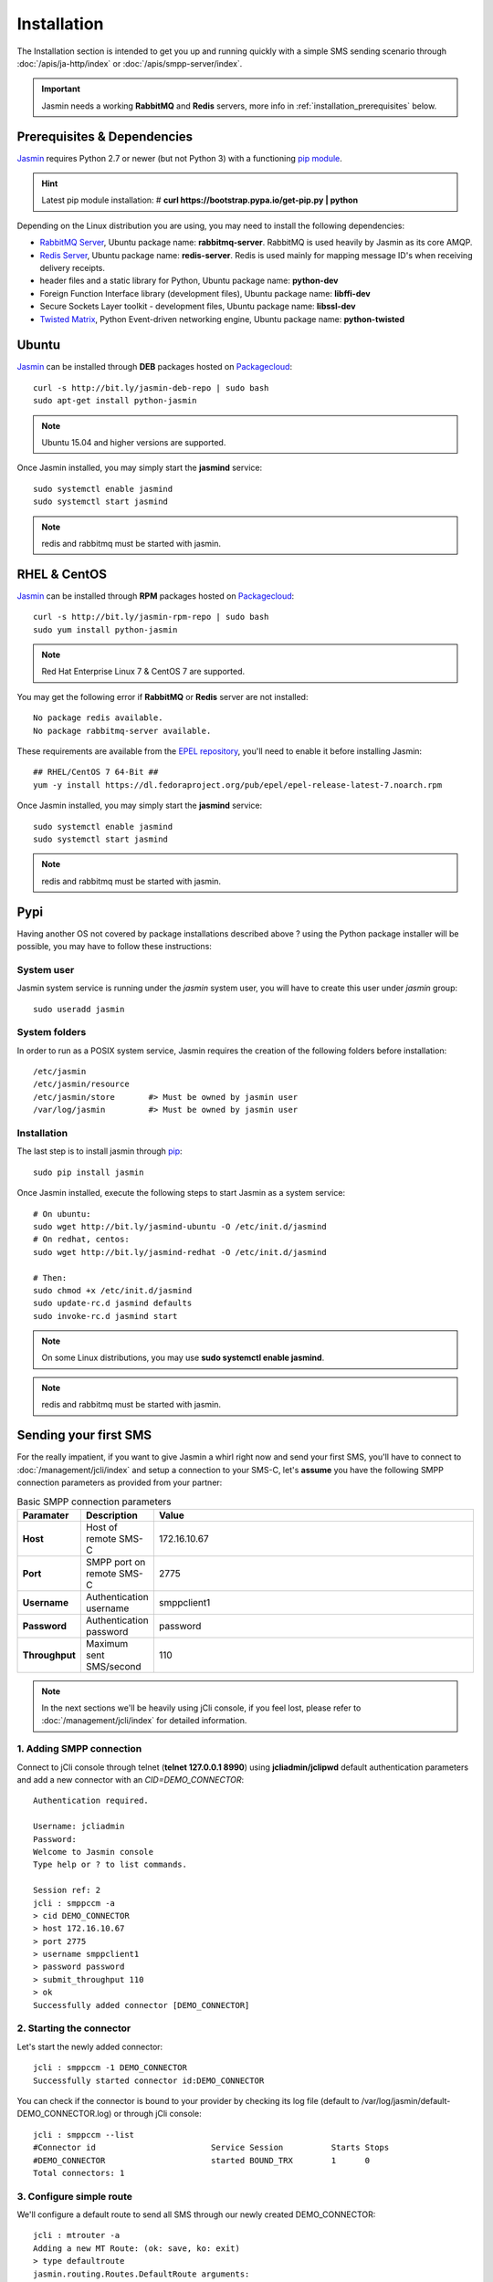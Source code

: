 ############
Installation
############

The Installation section is intended to get you up and running quickly with a simple SMS sending scenario through :doc:`/apis/ja-http/index` or :doc:`/apis/smpp-server/index`.

.. important:: Jasmin needs a working **RabbitMQ** and **Redis** servers, more info in :ref:`installation_prerequisites` below.

.. _installation_prerequisites:

Prerequisites & Dependencies
****************************

`Jasmin <http://jasminsms.com/>`_ requires Python 2.7 or newer (but not Python 3) with a functioning `pip module <https://pypi.python.org/pypi/pip>`_.

.. hint:: Latest pip module installation: # **curl https://bootstrap.pypa.io/get-pip.py | python**

Depending on the Linux distribution you are using, you may need to install the following dependencies:

* `RabbitMQ Server <https://www.rabbitmq.com>`_, Ubuntu package name: **rabbitmq-server**. RabbitMQ is used heavily by Jasmin as its core AMQP.
* `Redis Server <http://redis.io/>`_, Ubuntu package name: **redis-server**. Redis is used mainly for mapping message ID's when receiving delivery receipts.
* header files and a static library for Python, Ubuntu package name: **python-dev**
* Foreign Function Interface library (development files), Ubuntu package name: **libffi-dev**
* Secure Sockets Layer toolkit - development files, Ubuntu package name: **libssl-dev**
* `Twisted Matrix <https://twistedmatrix.com>`_, Python Event-driven networking engine, Ubuntu package name: **python-twisted**

Ubuntu
******

`Jasmin <http://jasminsms.com/>`_ can be installed through **DEB** packages hosted on `Packagecloud <https://packagecloud.io/jookies/python-jasmin>`_::

  curl -s http://bit.ly/jasmin-deb-repo | sudo bash
  sudo apt-get install python-jasmin

.. note:: Ubuntu 15.04 and higher versions are supported.

Once Jasmin installed, you may simply start the **jasmind** service::

  sudo systemctl enable jasmind
  sudo systemctl start jasmind

.. note:: redis and rabbitmq must be started with jasmin.

RHEL & CentOS
*************

`Jasmin <http://jasminsms.com/>`_ can be installed through **RPM** packages hosted on `Packagecloud <https://packagecloud.io/jookies/python-jasmin>`_::

  curl -s http://bit.ly/jasmin-rpm-repo | sudo bash
  sudo yum install python-jasmin

.. note:: Red Hat Enterprise Linux 7 & CentOS 7 are supported.

You may get the following error if **RabbitMQ** or **Redis** server are not installed::

  No package redis available.
  No package rabbitmq-server available.

These requirements are available from the `EPEL repository <https://fedoraproject.org/wiki/EPEL>`_, you'll need to enable it before installing Jasmin::

  ## RHEL/CentOS 7 64-Bit ##
  yum -y install https://dl.fedoraproject.org/pub/epel/epel-release-latest-7.noarch.rpm

Once Jasmin installed, you may simply start the **jasmind** service::

  sudo systemctl enable jasmind
  sudo systemctl start jasmind

.. note:: redis and rabbitmq must be started with jasmin.

Pypi
****

Having another OS not covered by package installations described above ? using the Python package installer will be possible, you may have to follow these instructions:

System user
===========

Jasmin system service is running under the *jasmin* system user, you will have to create this user under *jasmin* group::

    sudo useradd jasmin

System folders
==============

In order to run as a POSIX system service, Jasmin requires the creation of the following folders before installation::

    /etc/jasmin
    /etc/jasmin/resource
    /etc/jasmin/store       #> Must be owned by jasmin user
    /var/log/jasmin         #> Must be owned by jasmin user

.. _installation_linux_steps:

Installation
============

The last step is to install jasmin through `pip <https://pypi.python.org/pypi/pip>`_::

    sudo pip install jasmin

Once Jasmin installed, execute the following steps to start Jasmin as a system service::

  # On ubuntu:
  sudo wget http://bit.ly/jasmind-ubuntu -O /etc/init.d/jasmind
  # On redhat, centos:
  sudo wget http://bit.ly/jasmind-redhat -O /etc/init.d/jasmind

  # Then:
  sudo chmod +x /etc/init.d/jasmind
  sudo update-rc.d jasmind defaults
  sudo invoke-rc.d jasmind start

.. note:: On some Linux distributions, you may use **sudo systemctl enable jasmind**.

.. note:: redis and rabbitmq must be started with jasmin.

Sending your first SMS
**********************

For the really impatient, if you want to give Jasmin a whirl right now and send your first SMS, you'll have to connect to :doc:`/management/jcli/index` and setup a connection to your SMS-C, let's **assume** you have the following SMPP connection parameters as provided from your partner:

.. list-table:: Basic SMPP connection parameters
   :widths: 10 10 80
   :header-rows: 1

   * - Paramater
     - Description
     - Value
   * - **Host**
     - Host of remote SMS-C
     - 172.16.10.67
   * - **Port**
     - SMPP port on remote SMS-C
     - 2775
   * - **Username**
     - Authentication username
     - smppclient1
   * - **Password**
     - Authentication password
     - password
   * - **Throughput**
     - Maximum sent SMS/second
     - 110

.. note:: In the next sections we'll be heavily using jCli console, if you feel lost, please refer to :doc:`/management/jcli/index` for detailed information.

1. Adding SMPP connection
=========================

Connect to jCli console through telnet (**telnet 127.0.0.1 8990**) using **jcliadmin/jclipwd** default authentication parameters and add a new connector with an *CID=DEMO_CONNECTOR*::

    Authentication required.

    Username: jcliadmin
    Password:
    Welcome to Jasmin console
    Type help or ? to list commands.

    Session ref: 2
    jcli : smppccm -a
    > cid DEMO_CONNECTOR
    > host 172.16.10.67
    > port 2775
    > username smppclient1
    > password password
    > submit_throughput 110
    > ok
    Successfully added connector [DEMO_CONNECTOR]

2. Starting the connector
=========================

Let's start the newly added connector::

	jcli : smppccm -1 DEMO_CONNECTOR
	Successfully started connector id:DEMO_CONNECTOR

You can check if the connector is bound to your provider by checking its log file (default to /var/log/jasmin/default-DEMO_CONNECTOR.log) or through jCli console::

	jcli : smppccm --list
	#Connector id                        Service Session          Starts Stops
	#DEMO_CONNECTOR                      started BOUND_TRX        1      0
	Total connectors: 1

3. Configure simple route
=========================

We'll configure a default route to send all SMS through our newly created DEMO_CONNECTOR::

	jcli : mtrouter -a
	Adding a new MT Route: (ok: save, ko: exit)
	> type defaultroute
	jasmin.routing.Routes.DefaultRoute arguments:
	connector
	> connector smppc(DEMO_CONNECTOR)
	> rate 0.00
	> ok
	Successfully added MTRoute [DefaultRoute] with order:0

4. Create a user
================

In order to use Jasmin's HTTP API to send SMS messages, you have to get a valid user account, that's what we're going to do below.

First we have to create a group to put the new user in::

    jcli : group -a
	Adding a new Group: (ok: save, ko: exit)
	> gid foogroup
	> ok
	Successfully added Group [foogroup]

And then create the new user::

	jcli : user -a
	Adding a new User: (ok: save, ko: exit)
	> username foo
	> password bar
	> gid foogroup
	> uid foo
	> ok
	Successfully added User [foo] to Group [foogroup]

5. Send SMS
===========

Sending outbound SMS (MT) is simply done through Jasmin's HTTP API (refer to :doc:`/apis/ja-http/index` for detailed information about sending and receiving SMS and receipts)::

	http://127.0.0.1:1401/send?username=foo&password=bar&to=98700177&content=hello

Calling the above url from any brower will send an SMS to **98700177** with **hello** content, if you receive a response like the below example it means your SMS is accepted for delivery::

	Success "9ab2867c-96ce-4405-b890-8d35d52c8e01"

For more troubleshooting about message delivery, you can check details in related log files in **/var/log/jasmin**:

.. list-table:: Messaging related log files
   :widths: 10 90
   :header-rows: 1

   * - Log filename
     - Description
   * - **messages.log**
     - Information about queued, rejected, received and sent messages
   * - **default-DEMO_CONNECTOR.log**
     - The SMPP connector log file
